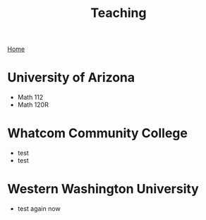 #+title: Teaching
[[./index.org][Home]]
* University of Arizona
+ Math 112
+ Math 120R
* Whatcom Community College
+ test
+ test
* Western Washington University
+ test again now
